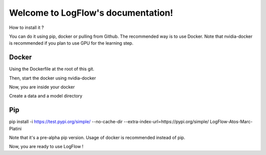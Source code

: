 Welcome to LogFlow's documentation!
===================================

How to install it ?

You can do it using pip, docker or pulling from Github. The recommended way is to use Docker.
Note that nvidia-docker is recommended if you plan to use GPU for the learning step.

Docker
------
Using the Dockerfile at the root of this git.

.. code-block:: bash
    docker build -t logflow .

Then, start the docker using nvidia-docker

.. code-block:: bash
    nvidia-docker run -it --pid=host -v $(pwd):/home/code logflow /bin/bash

Now, you are inside your docker

.. code-block:: bash
    cd /home/code

Create a data and a model directory

.. code-block:: bash
    mkdir data
    mkdir model

Pip
---
.. code-block:: bash
pip install -i https://test.pypi.org/simple/ --no-cache-dir --extra-index-url=https://pypi.org/simple/ LogFlow-Atos-Marc-Platini

Note that it's a pre-alpha pip version. Usage of docker is recommended instead of pip.


Now, you are ready to use LogFlow !